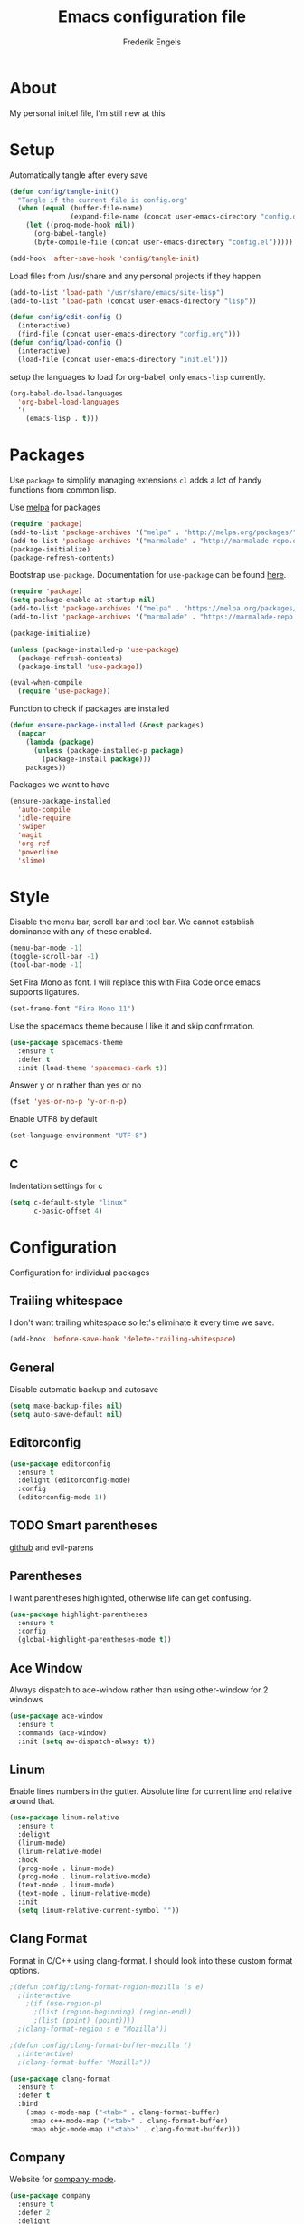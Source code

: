 #+TITLE: Emacs configuration file
#+AUTHOR: Frederik Engels
#+BABEL: :cache yes
#+LATEX_HEADER: \usepackage{parskip}
#+LATEX_HEADER: \usepackage[utf8]{inputenc}
#+PROPERTY: header-args :tangle yes

* About
My personal init.el file, I'm still new at this

* Setup
Automatically tangle after every save

#+BEGIN_SRC emacs-lisp
(defun config/tangle-init()
  "Tangle if the current file is config.org"
  (when (equal (buffer-file-name)
               (expand-file-name (concat user-emacs-directory "config.org")))
    (let ((prog-mode-hook nil))
      (org-babel-tangle)
      (byte-compile-file (concat user-emacs-directory "config.el")))))

(add-hook 'after-save-hook 'config/tangle-init)
#+END_SRC

Load files from /usr/share and any personal projects if they happen

#+BEGIN_SRC emacs-lisp
(add-to-list 'load-path "/usr/share/emacs/site-lisp")
(add-to-list 'load-path (concat user-emacs-directory "lisp"))
#+END_SRC

#+BEGIN_SRC emacs-lisp
(defun config/edit-config ()
  (interactive)
  (find-file (concat user-emacs-directory "config.org")))
(defun config/load-config ()
  (interactive)
  (load-file (concat user-emacs-directory "init.el")))
#+END_SRC

setup the languages to load for org-babel, only =emacs-lisp= currently.

#+BEGIN_SRC emacs-lisp
(org-babel-do-load-languages
  'org-babel-load-languages
  '(
    (emacs-lisp . t)))
#+END_SRC

* Packages

Use =package= to simplify managing extensions
=cl= adds a lot of handy functions from common lisp.

Use [[http://melpa.org/#/][melpa]] for packages

#+BEGIN_SRC emacs-lisp
(require 'package)
(add-to-list 'package-archives '("melpa" . "http://melpa.org/packages/") t)
(add-to-list 'package-archives '("marmalade" . "http://marmalade-repo.org/packages/") t)
(package-initialize)
(package-refresh-contents)
#+END_SRC

Bootstrap =use-package=.
Documentation for =use-package= can be found [[https://jwiegley.github.io/use-package/][here]].

#+BEGIN_SRC emacs-lisp
(require 'package)
(setq package-enable-at-startup nil)
(add-to-list 'package-archives '("melpa" . "https://melpa.org/packages/"))
(add-to-list 'package-archives '("marmalade" . "https://marmalade-repo.org/packages/"))

(package-initialize)

(unless (package-installed-p 'use-package)
  (package-refresh-contents)
  (package-install 'use-package))

(eval-when-compile
  (require 'use-package))
#+END_SRC

#+RESULTS:

Function to check if packages are installed

#+BEGIN_SRC emacs-lisp
(defun ensure-package-installed (&rest packages)
  (mapcar
    (lambda (package)
      (unless (package-installed-p package)
        (package-install package)))
    packages))
#+END_SRC

Packages we want to have

#+BEGIN_SRC emacs-lisp
(ensure-package-installed
  'auto-compile
  'idle-require
  'swiper
  'magit
  'org-ref
  'powerline
  'slime)
#+END_SRC

* Style

Disable the menu bar, scroll bar and tool bar.
We cannot establish dominance with any of these enabled.

#+BEGIN_SRC emacs-lisp
(menu-bar-mode -1)
(toggle-scroll-bar -1)
(tool-bar-mode -1)
#+END_SRC

Set Fira Mono as font.
I will replace this with Fira Code once emacs supports ligatures.

#+BEGIN_SRC emacs-lisp
(set-frame-font "Fira Mono 11")
#+END_SRC

Use the spacemacs theme because I like it and skip confirmation.

#+BEGIN_SRC emacs-lisp
(use-package spacemacs-theme
  :ensure t
  :defer t
  :init (load-theme 'spacemacs-dark t))
#+END_SRC

Answer y or n rather than yes or no

#+BEGIN_SRC emacs-lisp
(fset 'yes-or-no-p 'y-or-n-p)
#+END_SRC

Enable UTF8 by default

#+BEGIN_SRC emacs-lisp
(set-language-environment "UTF-8")
#+END_SRC

** C

Indentation settings for c

#+BEGIN_SRC emacs-lisp
(setq c-default-style "linux"
      c-basic-offset 4)
#+END_SRC

* Configuration

Configuration for individual packages

** Trailing whitespace

I don't want trailing whitespace so let's eliminate it every time we save.

#+BEGIN_SRC emacs-lisp
(add-hook 'before-save-hook 'delete-trailing-whitespace)
#+END_SRC

** General
Disable automatic backup and autosave

#+BEGIN_SRC emacs-lisp
(setq make-backup-files nil)
(setq auto-save-default nil)
#+END_SRC
** Editorconfig

#+BEGIN_SRC emacs-lisp
(use-package editorconfig
  :ensure t
  :delight (editorconfig-mode)
  :config
  (editorconfig-mode 1))
#+END_SRC

** TODO Smart parentheses

[[https://github.com/Fuco1/smartparens][github]] and evil-parens

** Parentheses

I want parentheses highlighted, otherwise life can get confusing.

#+BEGIN_SRC emacs-lisp
(use-package highlight-parentheses
  :ensure t
  :config
  (global-highlight-parentheses-mode t))
#+END_SRC

** Ace Window

Always dispatch to ace-window rather than using other-window for 2 windows

#+BEGIN_SRC emacs-lisp
(use-package ace-window
  :ensure t
  :commands (ace-window)
  :init (setq aw-dispatch-always t))
#+END_SRC

** Linum

Enable lines numbers in the gutter.
Absolute line for current line and relative around that.

#+BEGIN_SRC emacs-lisp
(use-package linum-relative
  :ensure t
  :delight
  (linum-mode)
  (linum-relative-mode)
  :hook
  (prog-mode . linum-mode)
  (prog-mode . linum-relative-mode)
  (text-mode . linum-mode)
  (text-mode . linum-relative-mode)
  :init
  (setq linum-relative-current-symbol ""))
#+END_SRC

** Clang Format

Format in C/C++ using clang-format.
I should look into these custom format options.

#+BEGIN_SRC emacs-lisp
;(defun config/clang-format-region-mozilla (s e)
  ;(interactive
    ;(if (use-region-p)
      ;(list (region-beginning) (region-end))
      ;(list (point) (point))))
  ;(clang-format-region s e "Mozilla"))

;(defun config/clang-format-buffer-mozilla ()
  ;(interactive)
  ;(clang-format-buffer "Mozilla"))

(use-package clang-format
  :ensure t
  :defer t
  :bind
    (:map c-mode-map ("<tab>" . clang-format-buffer)
     :map c++-mode-map ("<tab>" . clang-format-buffer)
     :map objc-mode-map ("<tab>" . clang-format-buffer)))
#+END_SRC

** Company

Website for [[http://company-mode.github.io/][company-mode]].

#+BEGIN_SRC emacs-lisp
(use-package company
  :ensure t
  :defer 2
  :delight
  :custom
  (company-begin-commands '(self-insert-command))
  (company-idle-delay .1)
  (company-minimum-prefix-length 2)
  (company-show-numbers t)
  (company-tooltip-align-annotations t)
  (global-company-mode t))
#+END_SRC

Get beautiful icons.
I don't like this currently, will have to look into using fonts for icons.
as described [[https://github.com/sebastiencs/company-box/wiki/icons][here]].

#+BEGIN_SRC emacs-lisp :tangle no
(use-package company-box
  :ensure t
  :after company
  :diminish
  :hook (company-mode . company-box-mode))
#+END_SRC

** Irony

#+BEGIN_SRC emacs-lisp
(use-package irony
  :ensure t
  :hook
  (c-mode . irony-mode)
  (c++-mode . irony-mode)
  (objc-mode . irony-mode)
  (irony-mode . irony-cdb-autosetup-compile-options))
#+END_SRC

*** company

#+BEGIN_SRC emacs-lisp
(use-package company-irony
  :ensure t
  :after (irony company)
  :hook
  (irony-mode . (lambda () (add-to-list 'company-backends 'company-irony))))
#+END_SRC

**** headers

#+BEGIN_SRC emacs-lisp
(use-package company-irony-c-headers
  :ensure t
  :after (company)
  :config
  (add-to-list 'company-backends 'company-irony-c-headers))
#+END_SRC

** Flycheck

Enable flycheck for these modes

#+BEGIN_SRC emacs-lisp
(use-package flycheck
  :ensure t
  :defer t
  :delight
  :hook
  (c-mode . (lambda () (setq flycheck-clang-language-standard "c99")))
  (c++-mode . (lambda () (setq flycheck-clang-language-standard "c++17")))
  (c-mode . flycheck-mode)
  (c++-mode . flycheck-mode))
#+END_SRC

*** Flycheck-irony

#+BEGIN_SRC emacs-lisp
(use-package flycheck-irony
  :ensure t
  :after (flycheck)
  :hook
  (c-mode . flycheck-irony-setup)
  (c++-mode . flycheck-irony-setup))
#+END_SRC

*** clang-analyzer

#+BEGIN_SRC emacs-lisp
(use-package flycheck-clang-analyzer
  :ensure t
  :config
  (flycheck-clang-analyzer-setup))
#+END_SRC

*** Pos tip

#+BEGIN_SRC emacs-lisp
(use-package flycheck-pos-tip
  :ensure t
  :hook (flycheck-mode . flycheck-pos-tip-mode))
#+END_SRC

** Ivy

TODO: Replace helm with ivy
Configuration for Ivy, Counsel and Swiper

#+BEGIN_SRC emacs-lisp
(use-package ivy
  :ensure t
  :delight (ivy-mode)
  :init
    (setq ivy-use-virtual-buffers t)
    (setq enable-recursive-minibuffers t)
    (setq ivy-display-style 'fancy)
  :config
  (ivy-mode 1)
  (setq projectile-completion-system 'ivy))
#+END_SRC

counsel setup

#+BEGIN_SRC emacs-lisp
(use-package counsel
  :ensure t
  :after (ivy))

#+END_SRC

#+BEGIN_SRC emacs-lisp
(use-package counsel-projectile
  :ensure t
  :delight (counsel-projectile-mode)
  :after (counsel)
  :config (counsel-projectile-mode))
#+END_SRC

#+BEGIN_SRC emacs-lisp
(use-package counsel-gtags
  :ensure t
  :delight (counsel-gtags-mode)
  :after (counsel)
  :hook
  (c-mode . counsel-gtags-mode)
  (c++-mode . counsel-gtags-mode))
#+END_SRC

** Projectile
Set our search paths for projects

#+BEGIN_SRC emacs-lisp
(use-package projectile
  :commands (counsel-projectile-switch-project)
  :ensure t
  :config
  (projectile-mode t)
  (setq projectile-enable-caching t))
#+END_SRC

** Powerline

#+BEGIN_SRC emacs-lisp
(use-package powerline
  :ensure t
  :init (powerline-default-theme))
#+END_SRC

** TODO Yasnippet

Download and enable Yasnippet.

#+BEGIN_SRC emacs-lisp
(use-package yasnippet
  :ensure t
  :delight
  (yas-global-mode)
  (yas-minor-mode)
  :init
  (yas-global-mode)
  :config
  (yas-reload-all)
  (add-to-list 'company-backends 'company-yasnippet))
#+END_SRC

Preview snippets with Ivy.

#+BEGIN_SRC emacs-lisp
(use-package ivy-yasnippet
  :ensure t
  :commands (ivy-yasnippet))
#+END_SRC

Common snippets

#+BEGIN_SRC emacs-lisp
(use-package yasnippet-snippets
  :ensure t)
#+END_SRC

** Which key

Enable which key which shows the available key bindings similar to spacemacs

#+BEGIN_SRC emacs-lisp
(use-package which-key
  :ensure t
  :delight (which-key-mode)
  :init
  (which-key-mode)
  (which-key-setup-side-window-bottom))
#+END_SRC

** Buf Move

#+BEGIN_SRC emacs-lisp
(use-package buffer-move
  :ensure t
  :commands (buf-move-left buf-move-right buf-move-up buf-move-down))
#+END_SRC
** General

I'll have to start migrating from evil-leader to general.
Why? because evil-leader doesn't want to stay activate after reload and it pisses me off.

Assistance function

#+BEGIN_SRC emacs-lisp
(defun my/delete-file-and-buffer ()
  "Kill the current buffer and delete the visiting file"
  (interactive)
  (let ((filename (buffer-file-name)))
    (if filename
      (if (yes-or-no-p (concat "Delete file '" filename "' ?"))
        (progn
          (delete-file filename)
          (message "Deleted file '%s'." filename)
          (kill-buffer)))
      (message "Not a file visiting buffer!"))))
#+END_SRC

#+BEGIN_SRC emacs-lisp
(use-package general
  :after (evil)
  :ensure t
  :config
  (general-evil-setup t)
  (general-define-key
    "M-x" 'counsel-M-x)
  (general-create-definer my/space-definer
    :prefix "SPC")
  (general-mmap
    ";" 'evil-ex
    ":" 'evil-repeat-find-char
    "=" 'enlarge-window
    "-" 'shrink-window
    "C-=" 'enlarge-window-horizontally
    "C--" 'shrink-window-horizontally)
  (my/space-definer
    :states 'motion
    :keymaps 'override
    "SPC" '(counsel-M-x :wk "M-x")
    "s" 'swiper

    "f" '(:ignore t :wk "file")
    "ff" 'find-file
    "fR" 'rename-file
    "fD" '(my/delete-file-and-buffer :wk "delete-file")
    "fe" '(:ignore t :wk "emacs")
    "fec" '(config/edit-config :wk "edit-config")
    "feR" '(config/load-config :wk "load-config")

    "w" '(:ignore t :wk "window")
    "wl" 'windmove-right
    "wh" 'windmove-left
    "wj" 'windmove-down
    "wk" 'windmove-up
    "wd" 'delete-window
    "wD" 'kill-buffer-and-window
    "w/" 'split-window-horizontally
    "w-" 'split-window-vertically
    "wa" 'ace-window

    "b" '(:ignore t :wk "buffer")
    "bb" 'counsel-ibuffer
    "bh" 'previous-buffer
    "bl" 'next-buffer
    "bd" 'kill-buffer
    "bD" 'kill-current-buffer
    "bL" 'buf-move-right
    "bH" 'buf-move-left
    "bJ" 'buf-move-down
    "bK" 'buf-move-up
    "bp" 'counsel-projectile-switch-to-buffer

    "p" '(:ignore t :wk "project")
    "pp" 'counsel-projectile-switch-project
    "pf" 'counsel-projectile-find-file
    "pd" 'counsel-projectile-find-dir
    "pb" 'counsel-projectile-switch-to-buffer
    "po" 'counsel-projectile-org-capture
    "ps" '(:ignore t :wk "search")
    "psr" 'counsel-projectile-rg
    "psg" 'counsel-projectile-grep

    "g" '(:ignore t :wk "git")
    "gs" 'magit-status

    "h" '(:ignore t :wk "help")
    "hc" 'describe-char
    "hf" 'describe-function
    "hk" 'describe-key
    "hm" 'describe-mode
    "hp" 'describe-package
    "ht" 'describe-theme
    "hv" 'describe-variable))


#+END_SRC

** Evil

Evil needs to come last to overlay most of the other mode keys

Enable evil mode.
This needs to be after enabling global-evil-leader-mode.

There's a good guide for Evil on [[https://github.com/noctuid/evil-guide][GitHub]].

#+BEGIN_SRC emacs-lisp
(use-package evil
  :ensure t
  :delight
  (evil-escape-mode)
  (undo-tree-mode)
  (global-undo-tree-mode)
  :config
    (evil-mode t)
    (evil-escape-mode t)
    (setq-default evil-escape-key-sequence "fd")
    (setq-default evil-escape-delay 0.15))

(use-package evil-magit
  :ensure t
  :after (evil))

(use-package evil-org
  :ensure t
  :delight (evil-org-mode)
  :after (evil)
  :hook (org-mode . evil-org-mode)
  :config
    (evil-org-set-key-theme '(textobjects insert navigation additional shift todo heading)))

(use-package evil-surround
  :ensure t
  :after (evil)
  :config (global-evil-surround-mode 1))
#+END_SRC


* C


#+BEGIN_SRC emacs-lisp
(my/space-definer
  :states 'motion
  :keymaps 'c-mode-map
  "m" '(ignore t :wk "c-mode")
  "ma" '(projectile-find-other-file))
#+END_SRC


* Rust

Basic rust setup. I'm interested in giving this language a serious go with all the hype around it.

#+BEGIN_SRC emacs-lisp
; set environment variable to our local rust
(setenv "PATH" "$HOME/.cargo/bin:$PATH")

(use-package rust-mode
  :ensure t
  :mode "\\.rs\\'")
#+END_SRC

** Cargo

#+BEGIN_SRC emacs-lisp
(use-package cargo
  :ensure t
  :hook
  (rust-mode . cargo-minor-mode)
  :config
  (my/space-definer
    :states 'motion
    :keymaps 'rust-mode-map
    "m" '(:ignore t :wk "rust-mode")
    "mc" '(:ignore t :wk "cargo")
    "mcr" '(cargo-process-run :wk "cargo-run")
    "mcb" '(cargo-process-build :wk "cargo-build")
    "mce" '(cargo-process-bench :wk "cargo-bench")
    "mcl" '(cargo-process-clean :wk "cargo-clean")
    "mck" '(cargo-process-check :wk "cargo-check")
    "mcK" '(cargo-process-clippy :wk "cargo-clippy")
    "mct" '(cargo-process-test :wk "cargo-test")
    "mco" '(cargo-process-current-file-tests :wk "cargo-current-file-tests")
    "mcf" '(cargo-process-current-test :wk "cargo-current-tests")
    "mcd" '(cargo-process-doc :wk "cargo-doc")
    "mcv" '(cargo-process-doc-open :wk "cargo-doc-open")
    "mcu" '(cargo-process-update :wk "cargo-update")
    "mcs" '(cargo-process-search :wk "cargo-search")))
#+END_SRC


** Racer

#+BEGIN_SRC emacs-lisp
(use-package racer
  :ensure t
  :hook
  (rust-mode . racer-mode)
  (rust-mode . eldoc-mode)
  (racer-mode . company-mode)
  :config
  (setq-default racer-rust-src-path
    "~/.rustup/toolchains/stable-x86_64-unknown-linux-gnu/lib/rustlib/src/rust/src")
  (setq-default racer-cmd "~/.cargo/bin/racer")
  :bind
    (:map rust-mode-map ("<tab>" . company-indent-or-complete-common)
     :map rust-mode-map ("C-c <tab>" . rust-format-buffer)))
#+END_SRC

** Flycheck

#+BEGIN_SRC emacs-lisp
(use-package flycheck-rust
  :ensure t
  :hook
  (rust-mode . flycheck-mode)
  (flycheck-mode . flycheck-rust-setup))
#+END_SRC
* Games

No games here yet. Maybe I'll find something worthwhile eventually.
